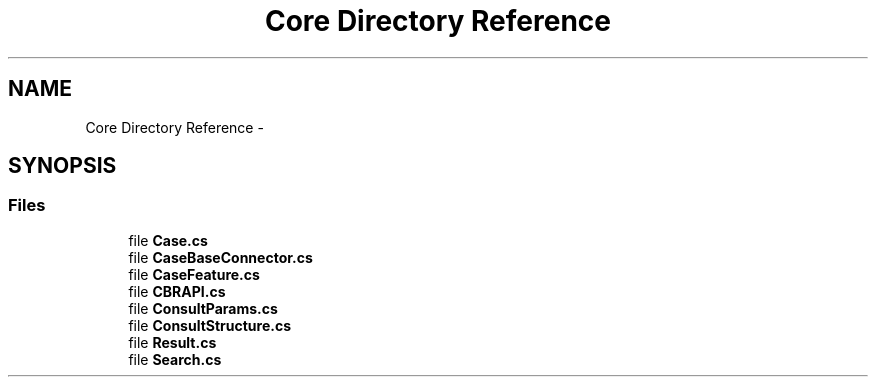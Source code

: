 .TH "Core Directory Reference" 3 "Sun Nov 27 2016" "CBRAPI" \" -*- nroff -*-
.ad l
.nh
.SH NAME
Core Directory Reference \- 
.SH SYNOPSIS
.br
.PP
.SS "Files"

.in +1c
.ti -1c
.RI "file \fBCase\&.cs\fP"
.br
.ti -1c
.RI "file \fBCaseBaseConnector\&.cs\fP"
.br
.ti -1c
.RI "file \fBCaseFeature\&.cs\fP"
.br
.ti -1c
.RI "file \fBCBRAPI\&.cs\fP"
.br
.ti -1c
.RI "file \fBConsultParams\&.cs\fP"
.br
.ti -1c
.RI "file \fBConsultStructure\&.cs\fP"
.br
.ti -1c
.RI "file \fBResult\&.cs\fP"
.br
.ti -1c
.RI "file \fBSearch\&.cs\fP"
.br
.in -1c
